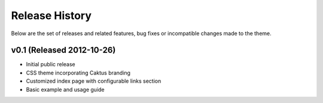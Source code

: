 Release History
======================================

Below are the set of releases and related features, bug fixes or incompatible
changes made to the theme.


v0.1 (Released 2012-10-26)
--------------------------------------

- Initial public release
- CSS theme incorporating Caktus branding
- Customized index page with configurable links section
- Basic example and usage guide
